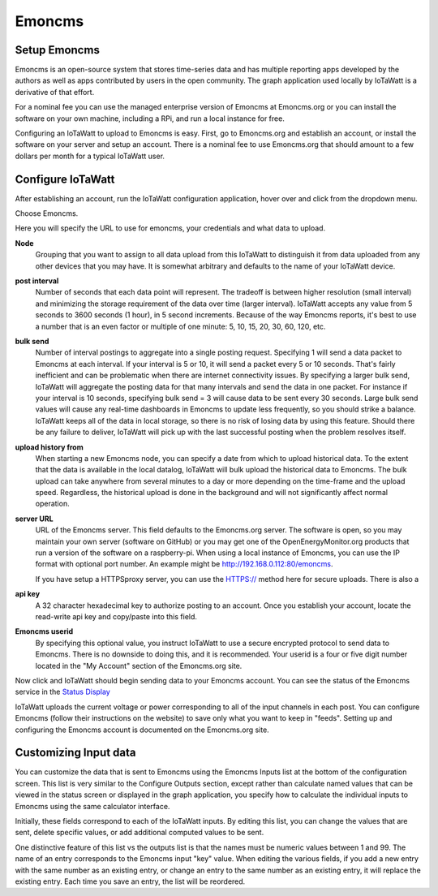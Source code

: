 =======
Emoncms
=======

Setup Emoncms
-------------

Emoncms is an open-source system that stores time-series 
data and has multiple reporting apps developed by the authors 
as well as apps contributed by users in the open community. 
The graph application used locally by IoTaWatt is a derivative
of that effort.

For a nominal fee you can use the managed
enterprise version of Emoncms at Emoncms.org or you can 
install the software on your own machine, including 
a RPi, and run a local instance for free.

Configuring an IoTaWatt to upload to Emoncms is easy. 
First, go to Emoncms.org and establish an account, or 
install the software on your server and setup an account. 
There is a nominal fee to use Emoncms.org that should amount 
to a few dollars per month for a typical IoTaWatt user.

Configure IoTaWatt
------------------

After establishing an account, run the IoTaWatt 
configuration application, hover over |Setup| and click 
|uploaders| from the dropdown menu.

.. image:: pics/selectUploaders.png
    :scale: 60 %
    :align: center
    :alt: **Select Uploaders**

Choose Emoncms.

.. image:: pics/emoncms/selectEmoncms.png
    :scale: 60 %
    :alt: **Select Emoncms**

Here you will specify the URL to use for emoncms, your credentials and
what data to upload.

.. image:: pics/emoncms/configEmoncms.png
    :scale: 60 %
    :alt: **Configure Emoncms**

**Node**
    Grouping that you want to assign to all data upload 
    from this IoTaWatt to distinguish it from data uploaded 
    from any other devices that you may have. 
    It is somewhat arbitrary and defaults to the name of 
    your IoTaWatt device.

**post interval**
    Number of seconds that each data point will represent. 
    The tradeoff is between higher resolution (small interval) 
    and minimizing the storage requirement of the data over 
    time (larger interval). IoTaWatt accepts any value 
    from 5 seconds to 3600 seconds (1 hour), in 5 second increments. 
    Because of the way Emoncms reports, it's best to use a number 
    that is an even factor or multiple of 
    one minute: 5, 10, 15, 20, 30, 60, 120, etc.

**bulk send**
    Number of interval postings to aggregate into a single 
    posting request. Specifying 1 will send a data packet 
    to Emoncms at each interval. 
    If your interval is 5 or 10, it will send a packet 
    every 5 or 10 seconds. That's fairly inefficient and 
    can be problematic when there are internet connectivity 
    issues. By specifying a larger bulk send, IoTaWatt will 
    aggregate the posting data for that many intervals and 
    send the data in one packet. 
    For instance if your interval is 10 seconds, 
    specifying bulk send = 3 will cause data to be sent 
    every 30 seconds. Large bulk send values will cause any 
    real-time dashboards in Emoncms to update less frequently, 
    so you should strike a balance. IoTaWatt keeps all of the 
    data in local storage, so there is no risk of losing data 
    by using this feature. Should there be any failure to deliver, 
    IoTaWatt will pick up with the last successful 
    posting when the problem resolves itself.

**upload history from**
    When starting a new Emoncms node, you can specify a date 
    from which to upload historical data. 
    To the extent that the data is available in the local datalog, 
    IoTaWatt will bulk upload the historical data to Emoncms. 
    The bulk upload can take anywhere from several minutes 
    to a day or more depending on the time-frame and the upload speed. 
    Regardless, the historical upload is done in the background 
    and will not significantly affect normal operation.

**server URL** 
    URL of the Emoncms server. This field defaults to the Emoncms.org
    server. The software is open, 
    so you may maintain your own server (software on GitHub) 
    or you may get one of the OpenEnergyMonitor.org products 
    that run a version of the software on a raspberry-pi. 
    When using a local instance of Emoncms, 
    you can use the IP format with optional port number. 
    An example might be http://192.168.0.112:80/emoncms.

    If you have setup a HTTPSproxy server, you can use the HTTPS://
    method here for secure uploads.  There is also a 

**api key**
    A 32 character hexadecimal key to authorize posting to an account. 
    Once you establish your account, 
    locate the read-write api key and copy/paste into this field.

**Emoncms userid**
    By specifying this optional value, you instruct IoTaWatt to use 
    a secure encrypted protocol to send data to Emoncms. 
    There is no downside to doing this, and it is recommended. 
    Your userid is a four or five digit number located 
    in the "My Account" section of the Emoncms.org site.

Now click |save| and IoTaWatt should begin sending data to 
your Emoncms account. You can see the status of the 
Emoncms service in the `Status Display <status.html#web-servers>`__

IoTaWatt uploads the current voltage or power corresponding 
to all of the input channels in each post. 
You can configure Emoncms (follow their instructions on the website) 
to save only what you want to keep in "feeds". 
Setting up and configuring the Emoncms account is 
documented on the Emoncms.org site.

Customizing Input data
----------------------

You can customize the data that is sent to Emoncms 
using the Emoncms Inputs list at the bottom of the 
configuration screen. This list is very similar to the 
Configure Outputs section, except rather than calculate 
named values that can be viewed in the status screen 
or displayed in the graph application, 
you specify how to calculate the individual inputs 
to Emoncms using the same calculator interface.

Initially, these fields correspond to each of the IoTaWatt inputs. 
By editing this list, you can change the values that are sent, 
delete specific values, or add additional computed values to be sent.

One distinctive feature of this list vs the outputs list is that the 
names must be numeric values between 1 and 99. 
The name of an entry corresponds to the Emoncms input "key" value. 
When editing the various fields, 
if you add a new entry with the same number as an existing entry, 
or change an entry to the same number as an existing entry, 
it will replace the existing entry. Each time you save an entry, 
the list will be reordered.

.. |add| image:: pics/addButton.png
    :scale: 70 %
    :alt: **add button**

.. |save| image:: pics/SaveButton.png
    :scale: 50 %
    :alt: **Save**

.. |Setup| image:: pics/SetupButton.png
    :scale: 60 %
    :alt: **Setup button**

.. |uploaders| image:: pics/uploadersButton.png
    :scale: 60 %
    :alt: **Web Server**
